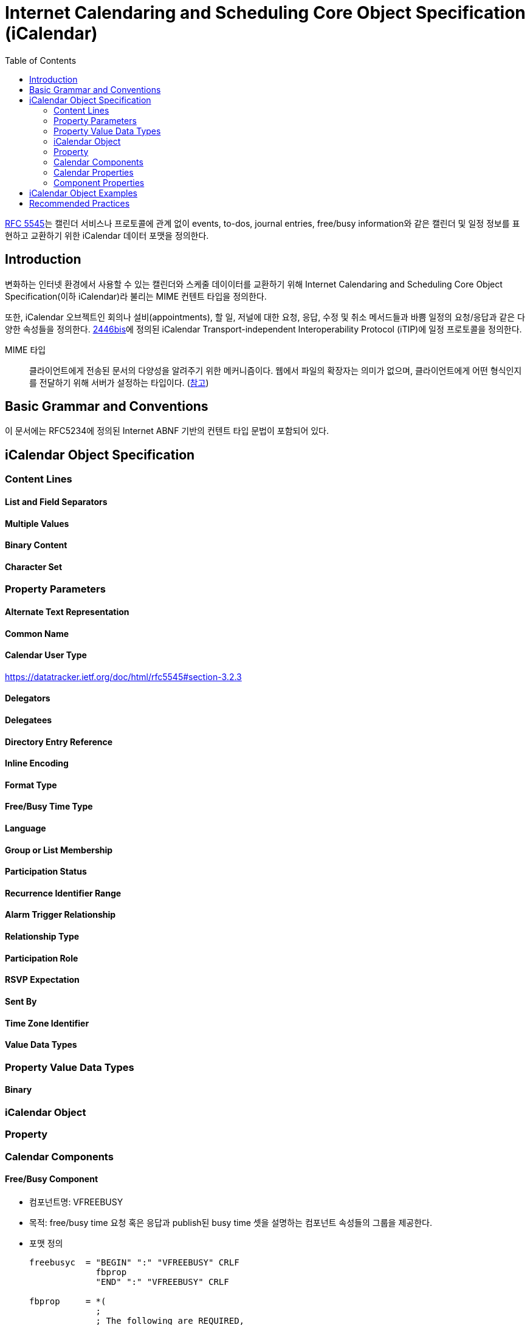 = Internet Calendaring and Scheduling Core Object Specification (iCalendar)
:toc: left
:rfc5545: https://datatracker.ietf.org/doc/html/rfc5545

****
{rfc5545}[RFC 5545]는 캘린더 서비스나 프로토콜에 관계 없이 events, to-dos, journal entries, free/busy information와 같은 캘린더 및 일정 정보를 표현하고 교환하기 위한 iCalendar 데이터 포맷을 정의한다.
****

== Introduction

변화하는 인터넷 환경에서 사용할 수 있는 캘린더와 스케줄 데이이터를 교환하기 위해 Internet Calendaring and Scheduling Core Object Specification(이하 iCalendar)라 불리는 MIME 컨텐트 타입을 정의한다.

또한, iCalendar 오브젝트인 회의나 설비(appointments), 할 일, 저널에 대한 요청, 응답, 수정 및 취소 메서드들과 바쁨 일정의 요청/응답과 같은 다양한 속성들을 정의한다. https://datatracker.ietf.org/doc/html/rfc5545#ref-2446bis[2446bis]에 정의된 iCalendar Transport-independent Interoperability Protocol (iTIP)에 일정 프로토콜을 정의한다.

MIME 타입:: 클라이언트에게 전송된 문서의 다양성을 알려주기 위한 메커니즘이다. 웹에서 파일의 확장자는 의미가 없으며, 클라이언트에게 어떤 형식인지를 전달하기 위해 서버가 설정하는 타입이다. (https://developer.mozilla.org/ko/docs/Web/HTTP/Basics_of_HTTP/MIME_types[참고])

== Basic Grammar and Conventions

이 문서에는 RFC5234에 정의된 Internet ABNF 기반의 컨텐트 타입 문법이 포함되어 있다.

== iCalendar Object Specification

=== Content Lines

==== List and Field Separators

==== Multiple Values

==== Binary Content

==== Character Set

=== Property Parameters

==== Alternate Text Representation

==== Common Name

==== Calendar User Type

https://datatracker.ietf.org/doc/html/rfc5545#section-3.2.3

==== Delegators

==== Delegatees

==== Directory Entry Reference

==== Inline Encoding

==== Format Type

==== Free/Busy Time Type

==== Language

==== Group or List Membership

==== Participation Status

==== Recurrence Identifier Range

==== Alarm Trigger Relationship

==== Relationship Type

==== Participation Role

==== RSVP Expectation

==== Sent By

==== Time Zone Identifier

==== Value Data Types

=== Property Value Data Types

==== Binary

=== iCalendar Object

=== Property

=== Calendar Components

==== Free/Busy Component

* 컴포넌트명: VFREEBUSY
* 목적: free/busy time 요청 혹은 응답과 publish된 busy time 셋을 설명하는 컴포넌트 속성들의 그룹을 제공한다.
* 포맷 정의
+
[source]
----
freebusyc  = "BEGIN" ":" "VFREEBUSY" CRLF
             fbprop
             "END" ":" "VFREEBUSY" CRLF

fbprop     = *(
             ;
             ; The following are REQUIRED,
             ; but MUST NOT occur more than once.
             ;
             dtstamp / uid /
             ;
             ; The following are OPTIONAL,
             ; but MUST NOT occur more than once.
             ;
             contact / dtstart / dtend /
             organizer / url /
             ;
             ; The following are OPTIONAL,
             ; and MAY occur more than once.
             ;
             attendee / comment / freebusy / rstatus / x-prop /
             iana-prop
             ;
             )
----
* 설명
** "VFREEBUSY" 캘린더 컴포넌트는 free/busy time 정보의 요청, 요청에 대한 응답, busy time 정보를 게시하는 셋을 표현하는 컴포넌트 속성의 그룹이다.
** free/busy time 정보 요청할 때 각 프로퍼티는 다음과 같다.
*** "ATTENDEE" 프로퍼티는 free/busy time이 요청되는 캘린더 유저를 나타낸다.
*** "ORGANIZER" 프로퍼티는 free/busy time을 요청하는 캘린더 유저를 나타낸다.
*** "DTSTART", "DTEND" 프로퍼티는 free/busy time이 요청되는 시간 window를 나타낸다.
*** "UID", "DTSTAMP" 프로퍼티는 여러 약속 있음/없음 시간 요청들의 적절한 순서를 지원하도록 기술한다.
** When used to reply to a request for free/busy time, the "ATTENDEE" property specifies the calendar user responding to the free/busy time request; the "ORGANIZER" property specifies the calendar user that originally requested the free/busy time; the "FREEBUSY" property specifies the free/busy time information (if it exists); and the "UID" and "DTSTAMP" properties are specified to assist in proper sequencing of multiple free/busy time replies.
** When used to publish busy time, the "ORGANIZER" property specifies the calendar user associated with the published busy time; the "DTSTART" and "DTEND" properties specify an inclusive time window that surrounds the busy time information; the "FREEBUSY" property specifies the published busy time information; and the "DTSTAMP" property specifies the DATE TIME that iCalendar object was created.
** The "VFREEBUSY" calendar component cannot be nested within another calendar component.  Multiple "VFREEBUSY" calendar components can be specified within an iCalendar object.  This permits the grouping of free/busy information into logical collections, such as monthly groups of busy time information.
** The "VFREEBUSY" calendar component is intended for use in iCalendar object methods involving requests for free time, requests for busy time, requests for both free and busy, and the associated replies.
** Free/Busy information is represented with the "FREEBUSY" property. This property provides a terse representation of time periods. One or more "FREEBUSY" properties can be specified in the "VFREEBUSY" calendar component.
** When present in a "VFREEBUSY" calendar component, the "DTSTART" and "DTEND" properties SHOULD be specified prior to any "FREEBUSY" properties.
** The recurrence properties ("RRULE", "RDATE", "EXDATE") are not permitted within a "VFREEBUSY" calendar component.  Any recurring events are resolved into their individual busy time periods using the "FREEBUSY" property.
* 예시
+
[source]
----
BEGIN:VFREEBUSY
UID:19970901T082949Z-FA43EF@example.com
ORGANIZER:mailto:jane_doe@example.com
ATTENDEE:mailto:john_public@example.com
DTSTART:19971015T050000Z
DTEND:19971016T050000Z
DTSTAMP:19970901T083000Z
END:VFREEBUSY
----
+
[source]
.busy time 정보 요청의 응답에 사용되는 "VFREEBUSY" 캘린더 컴포넌트 예시
----
BEGIN:VFREEBUSY
UID:19970901T095957Z-76A912@example.com
ORGANIZER:mailto:jane_doe@example.com
ATTENDEE:mailto:john_public@example.com
DTSTAMP:19970901T100000Z
FREEBUSY:19971015T050000Z/PT8H30M,
 19971015T160000Z/PT5H30M,19971015T223000Z/PT6H30M
URL:http://example.com/pub/busy/jpublic-01.ifb
COMMENT:This iCalendar file contains busy time information for
 the next three months.
END:VFREEBUSY
----
+
[source]
.busy time 정보를 게시하는데 사용되는 "VFREEBUSY" 캘린더 컴포넌트 예시
----
BEGIN:VFREEBUSY
UID:19970901T115957Z-76A912@example.com
DTSTAMP:19970901T120000Z
ORGANIZER:jsmith@example.com
DTSTART:19980313T141711Z
DTEND:19980410T141711Z
FREEBUSY:19980314T233000Z/19980315T003000Z
FREEBUSY:19980316T153000Z/19980316T163000Z
FREEBUSY:19980318T030000Z/19980318T040000Z
URL:http://www.example.com/calendar/busytime/jsmith.ifb
END:VFREEBUSY
----


=== Calendar Properties

=== Component Properties

== iCalendar Object Examples

'1996/09/18 14:30 UTC'에 시작하여 '1996/09/20 22:00 UTC'에 끝나는 3일 회의를 지정할 경우.

[source]
----
BEGIN:VCALENDAR
PRODID:-//xyz Corp//NONSGML PDA Calendar Version 1.0//EN
VERSION:2.0
BEGIN:VEVENT
DTSTAMP:19960704T120000Z
UID:uid1@example.com
ORGANIZER:mailto:jsmith@example.com
DTSTART:19960918T143000Z
DTEND:19960920T220000Z
STATUS:CONFIRMED
CATEGORIES:CONFERENCE
SUMMARY:Networld+Interop Conference
DESCRIPTION:Networld+Interop Conference
  and Exhibit\nAtlanta World Congress Center\n
 Atlanta\, Georgia
END:VEVENT
END:VCALENDAR
----

== Recommended Practices
